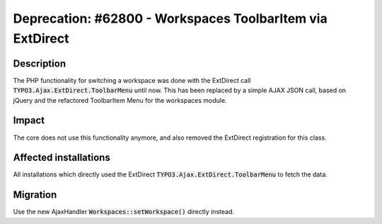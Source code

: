 ==========================================================
Deprecation: #62800 - Workspaces ToolbarItem via ExtDirect
==========================================================

Description
===========

The PHP functionality for switching a workspace was done with the ExtDirect call :code:`TYPO3.Ajax.ExtDirect.ToolbarMenu`
until now. This has been replaced by a simple AJAX JSON call, based on jQuery and the refactored ToolbarItem Menu for
the workspaces module.

Impact
======

The core does not use this functionality anymore, and also removed the ExtDirect registration for this class.


Affected installations
======================

All installations which directly used the ExtDirect :code:`TYPO3.Ajax.ExtDirect.ToolbarMenu` to fetch the data.

Migration
=========

Use the new AjaxHandler :code:`Workspaces::setWorkspace()` directly instead.
